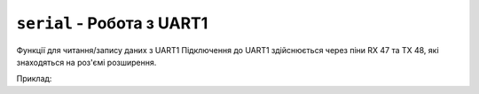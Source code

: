 ``serial`` - Робота з UART1
-------------------------------

Функції для читання/запису даних з UART1
Підключення до UART1 здійснюється через піни RX 47 та TX 48, які знаходяться на роз'ємі розширення.

Приклад:

.. code-block:: lua
    :linenos:

    local buffer = 'a'
    local up, down = false, false

    function lilka.init()
        serial.begin(115200);
    end

    function lilka.update(delta)
        while serial.available() > 0 do
            buffer = buffer .. serial.read(serial.available())
            if string.len(buffer) > 40 then
                console.print(buffer)
                buffer = 'a'
            end
        end

        local keyboard = controller.get_state()
        if keyboard.up.pressed or keyboard.down.pressed then
            serial.print("button: ")
            if keyboard.up.pressed then
                serial.println("up")
            elseif keyboard.down.pressed then
                serial.println("down")
            end
        end
        if keyboard.b.pressed then
            util.exit()
        end
    end

    function lilka.draw()
        display.fill_screen(display.color565(0, 0, 0))
        display.set_cursor(20, 20)
        display.print(buffer)
    end

.. lua:autoclass:: serial
